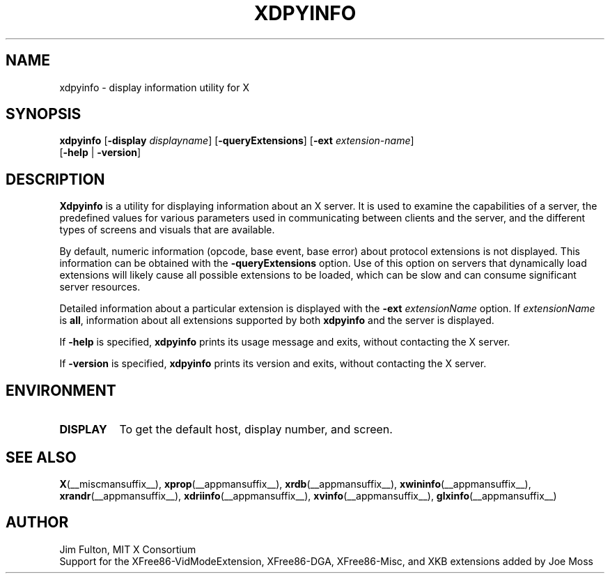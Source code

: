 .\" Copyright 1988, 1989, 1994, 1998  The Open Group
.\"
.\" Permission to use, copy, modify, distribute, and sell this software and its
.\" documentation for any purpose is hereby granted without fee, provided that
.\" the above copyright notice appear in all copies and that both that
.\" copyright notice and this permission notice appear in supporting
.\" documentation.
.\"
.\" The above copyright notice and this permission notice shall be included
.\" in all copies or substantial portions of the Software.
.\"
.\" THE SOFTWARE IS PROVIDED "AS IS", WITHOUT WARRANTY OF ANY KIND, EXPRESS
.\" OR IMPLIED, INCLUDING BUT NOT LIMITED TO THE WARRANTIES OF
.\" MERCHANTABILITY, FITNESS FOR A PARTICULAR PURPOSE AND NONINFRINGEMENT.
.\" IN NO EVENT SHALL THE OPEN GROUP BE LIABLE FOR ANY CLAIM, DAMAGES OR
.\" OTHER LIABILITY, WHETHER IN AN ACTION OF CONTRACT, TORT OR OTHERWISE,
.\" ARISING FROM, OUT OF OR IN CONNECTION WITH THE SOFTWARE OR THE USE OR
.\" OTHER DEALINGS IN THE SOFTWARE.
.\"
.\" Except as contained in this notice, the name of The Open Group shall
.\" not be used in advertising or otherwise to promote the sale, use or
.\" other dealings in this Software without prior written authorization
.\" from The Open Group.
.\"
.TH XDPYINFO 1 2025-03-23 __xorgversion__
.SH NAME
xdpyinfo \- display information utility for X
.SH SYNOPSIS
.nf
\fBxdpyinfo\fR [\fB\-display\fR \fIdisplayname\fP] [\fB\-queryExtensions\fR] \
[\fB\-ext\fR \fIextension-name\fP]
         [\fB\-help\fR | \fB\-version\fR]
.fi
.SH DESCRIPTION
.B Xdpyinfo
is a utility for displaying information about an X server.  It is used to
examine the
capabilities of a server, the predefined values for various parameters used
in communicating between clients and the server, and the different types of
screens and visuals that are available.
.PP
By default, numeric information (opcode, base event, base error) about
protocol extensions is not displayed.  This information can be obtained
with the \fB\-queryExtensions\fP option.  Use of this option on servers
that dynamically load extensions will likely cause all possible extensions
to be loaded, which can be slow and can consume significant server resources.
.PP
Detailed information about a particular extension is displayed with the
\fB\-ext\fP \fIextensionName\fP option.  If \fIextensionName\fP is
\fBall\fP, information about all extensions supported by both \fBxdpyinfo\fP
and the server is displayed.
.PP
If \fB\-help\fP is specified, \fBxdpyinfo\fP prints its usage message and exits,
without contacting the X server.
.PP
If \fB\-version\fP is specified, \fBxdpyinfo\fP prints its version and exits,
without contacting the X server.
.SH ENVIRONMENT
.TP 8
.B DISPLAY
To get the default host, display number, and screen.
.SH "SEE ALSO"
.BR X (__miscmansuffix__),
.BR xprop (__appmansuffix__),
.BR xrdb (__appmansuffix__),
.BR xwininfo (__appmansuffix__),
.BR xrandr (__appmansuffix__),
.BR xdriinfo (__appmansuffix__),
.BR xvinfo (__appmansuffix__),
.BR glxinfo (__appmansuffix__)
.SH AUTHOR
Jim Fulton, MIT X Consortium
.br
Support for the XFree86-VidModeExtension, XFree86-DGA, XFree86-Misc,
and XKB extensions added by Joe Moss

